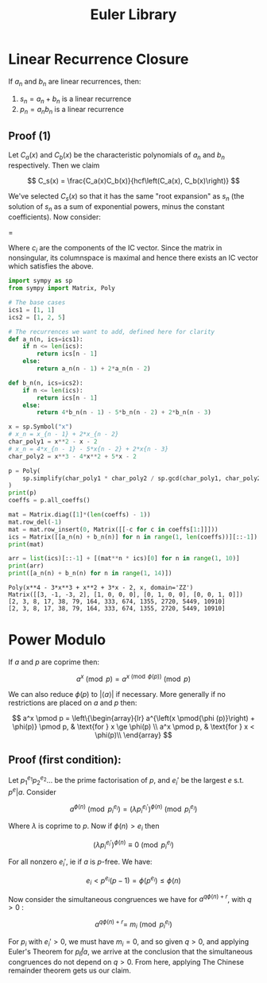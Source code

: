 #+TITLE: Euler Library

* Linear Recurrence Closure

If \( a_n \) and \( b_n \) are linear recurrences, then:

1. \( s_n = a_n + b_n \) is a linear recurrence
2. \( p_n = a_nb_n \) is a linear recurrence

** Proof (1)

Let \( C_a(x) \) and \( C_b(x) \) be the characteristic polynomials of \( a_n \) and \( b_n \) respectively.  Then we claim 

\[
C_s(x) = \frac{C_a(x)C_b(x)}{hcf\left(C_a(x), C_b(x)\right)}
\]

We've selected \( C_s(x) \) so that it has the same "root expansion" as \( s_n \) (the solution of \( s_n \) as a sum of exponential powers, minus the constant coefficients).  Now consider:

\begin{pmatrix}
\lambda_1^n       & n\lambda_1^n           & \cdots    & \lambda_n^n \\
\lambda_1^{n - 1} & (n - 1)\lambda_1^{n-1} & \cdots    & \lambda_n^{n-1} \\
\vdots            & \vdots                 & \ddots    & \vdots \\
\lambda_1         & \lambda_1              & \cdots    & \lambda_n
\end{pmatrix}
\begin{pmatrix}
   c_n \\
   c_{n - 1} \\
   \vdots \\
   c_1
\end{pmatrix}
= 
\begin{pmatrix}
   s_n \\
   s_{n - 1} \\
   \vdots \\
   s_1
\end{pmatrix}


Where \( c_i \) are the components of the IC vector.  Since the matrix in nonsingular, its columnspace is maximal and hence there exists an IC vector which satisfies the above.

#+begin_src python :results output (scripting mode) :exports both
import sympy as sp
from sympy import Matrix, Poly

# The base cases
ics1 = [1, 1]
ics2 = [1, 2, 5]

# The recurrences we want to add, defined here for clarity
def a_n(n, ics=ics1):
    if n <= len(ics):
        return ics[n - 1]
    else:
        return a_n(n - 1) + 2*a_n(n - 2)

def b_n(n, ics=ics2):
    if n <= len(ics):
        return ics[n - 1]
    else:
        return 4*b_n(n - 1) - 5*b_n(n - 2) + 2*b_n(n - 3)

x = sp.Symbol("x")
# x_n = x_{n - 1} + 2*x_{n - 2}
char_poly1 = x**2 - x - 2 
# x_n = 4*x_{n - 1} - 5*x{n - 2} + 2*x{n - 3}
char_poly2 = x**3 - 4*x**2 + 5*x - 2

p = Poly(
    sp.simplify(char_poly1 * char_poly2 / sp.gcd(char_poly1, char_poly2))
)
print(p)
coeffs = p.all_coeffs()

mat = Matrix.diag([1]*(len(coeffs) - 1))
mat.row_del(-1)
mat = mat.row_insert(0, Matrix([[-c for c in coeffs[1:]]]))
ics = Matrix([[a_n(n) + b_n(n)] for n in range(1, len(coeffs))][::-1])
print(mat)

arr = list(ics)[::-1] + [(mat**n * ics)[0] for n in range(1, 10)]
print(arr)
print([a_n(n) + b_n(n) for n in range(1, 14)])
#+end_src

#+RESULTS:
: Poly(x**4 - 3*x**3 + x**2 + 3*x - 2, x, domain='ZZ')
: Matrix([[3, -1, -3, 2], [1, 0, 0, 0], [0, 1, 0, 0], [0, 0, 1, 0]])
: [2, 3, 8, 17, 38, 79, 164, 333, 674, 1355, 2720, 5449, 10910]
: [2, 3, 8, 17, 38, 79, 164, 333, 674, 1355, 2720, 5449, 10910]

* Power Modulo

If \( a \) and \( p \) are coprime then:

\[
a^x \pmod p = a^{x \pmod{\phi (p)}} \pmod p
\]

We can also reduce \( \phi (p) \) to \( |\langle a \rangle | \) if necessary.  More generally if no restrictions are placed on \( a \) and \( p \) then:

\[
a^x \pmod p =
\left\{\begin{array}{lr}
        a^{\left(x \pmod{\phi (p)}\right) + \phi(p)} \pmod p, & \text{for } x \ge \phi(p) \\
        a^x \pmod p, & \text{for } x < \phi(p)\\
        \end{array}
\]

** Proof (first condition):

Let \( p_1^{e_1}p_2^{e_2}... \) be the prime factorisation of \( p \), and \( e_i' \) be the largest \( e \) s.t. \( p^e | a \).  Consider

\[
a^{\phi(n)} \pmod{p_i^{e_i}} = (\lambda p_i^{e_i'})^{\phi(n)} \pmod{p_i^{e_i}}
\]

Where \( \lambda \) is coprime to \( p \).  Now if \( \phi(n) > e_i \) then 

\[
(\lambda p_i^{e_i'})^{\phi(n)} \equiv 0 \pmod{p_i^{e_i}}
\]

For all nonzero \( e_i' \), ie if \( a \) is \( p \)-free.  We have:

\[
e_i < p^{e_i}(p - 1) = \phi(p^{e_i}) \le \phi(n)
\]

Now consider the simultaneous congruences we have for \( a^{q\phi(n) + r} \), with \( q > 0 \) :

\[
a^{q\phi(n) + r} = \ m_i \pmod{p_i^{e_i}}
\]

For \( p_i \) with \( e_i' > 0 \), we must have \( m_i = 0 \), and so given \( q > 0 \), and applying Euler's Theorem for \( p_i \not | a \), we arrive at the conclusion that the simultaneous congruences do not depend on \( q > 0 \).  From here, applying The Chinese remainder theorem gets us our claim.

